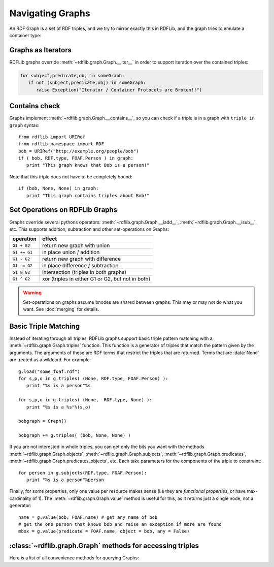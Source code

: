 .. _rdflib_graph: Navigating Graphs

=================
Navigating Graphs
=================

An RDF Graph is a set of RDF triples, and we try to mirror exactly this in RDFLib, and the graph tries to emulate a container type:

Graphs as Iterators
-------------------

RDFLib graphs override :meth:`~rdflib.graph.Graph.__iter__` in order to support iteration over the contained triples:

.. code-block:: python

    for subject,predicate,obj in someGraph:
       if not (subject,predicate,obj) in someGraph: 
          raise Exception("Iterator / Container Protocols are Broken!!")

Contains check
--------------

Graphs implement :meth:`~rdflib.graph.Graph.__contains__`, so you can check if a triple is in a graph with ``triple in graph`` syntax::

  from rdflib import URIRef
  from rdflib.namespace import RDF 
  bob = URIRef("http://example.org/people/bob")
  if ( bob, RDF.type, FOAF.Person ) in graph: 
     print "This graph knows that Bob is a person!"
	 
Note that this triple does not have to be completely bound::

  if (bob, None, None) in graph: 
     print "This graph contains triples about Bob!"

.. _graph-setops:

Set Operations on RDFLib Graphs 
-------------------------------

Graphs override several pythons operators: :meth:`~rdflib.graph.Graph.__iadd__`, :meth:`~rdflib.graph.Graph.__isub__`, etc. This supports addition, subtraction and other set-operations on Graphs:

============ ==================================================
operation    effect
============ ==================================================
``G1 + G2``  return new graph with union
``G1 += G1`` in place union / addition
``G1 - G2``  return new graph with difference
``G1 -= G2`` in place difference / subtraction
``G1 & G2``  intersection (triples in both graphs)
``G1 ^ G2``  xor (triples in either G1 or G2, but not in both)
============ ==================================================

.. warning:: Set-operations on graphs assume bnodes are shared between graphs. This may or may not do what you want. See :doc:`merging` for details.

Basic Triple Matching
---------------------

Instead of iterating through all triples, RDFLib graphs support basic triple pattern matching with a :meth:`~rdflib.graph.Graph.triples` function. 
This function is a generator of triples that match the pattern given by the arguments.  The arguments of these are RDF terms that restrict the triples that are returned.  Terms that are :data:`None` are treated as a wildcard. For example::


  g.load("some_foaf.rdf")
  for s,p,o in g.triples( (None, RDF.type, FOAF.Person) ): 
     print "%s is a person"%s

  for s,p,o in g.triples( (None,  RDF.type, None) ): 
     print "%s is a %s"%(s,o)
  
  bobgraph = Graph()

  bobgraph += g.triples( (bob, None, None) ) 

If you are not interested in whole triples, you can get only the bits you want with the methods :meth:`~rdflib.graph.Graph.objects`, :meth:`~rdflib.graph.Graph.subjects`, :meth:`~rdflib.graph.Graph.predicates`, :meth:`~rdflib.graph.Graph.predicates_objects`, etc. Each take parameters for the components of the triple to constraint:: 

  for person in g.subjects(RDF.type, FOAF.Person): 
     print "%s is a person"%person


Finally, for some properties, only one value per resource makes sense (i.e they are *functional properties*, or have max-cardinality of 1). The :meth:`~rdflib.graph.Graph.value` method is useful for this, as it returns just a single node, not a generator::

  name = g.value(bob, FOAF.name) # get any name of bob
  # get the one person that knows bob and raise an exception if more are found
  mbox = g.value(predicate = FOAF.name, object = bob, any = False) 





:class:`~rdflib.graph.Graph` methods for accessing triples
-----------------------------------------------------------

Here is a list of all convenience methods for querying Graphs:

.. automethod:: rdflib.graph.Graph.label
    :noindex:
.. automethod:: rdflib.graph.Graph.preferredLabel
    :noindex:
.. automethod:: rdflib.graph.Graph.triples
    :noindex:
.. automethod:: rdflib.graph.Graph.value
    :noindex:
.. automethod:: rdflib.graph.Graph.subjects
    :noindex:
.. automethod:: rdflib.graph.Graph.objects
    :noindex:
.. automethod:: rdflib.graph.Graph.predicates
    :noindex:
.. automethod:: rdflib.graph.Graph.subject_objects
    :noindex:
.. automethod:: rdflib.graph.Graph.subject_predicates
    :noindex:
.. automethod:: rdflib.graph.Graph.predicate_objects
    :noindex:






